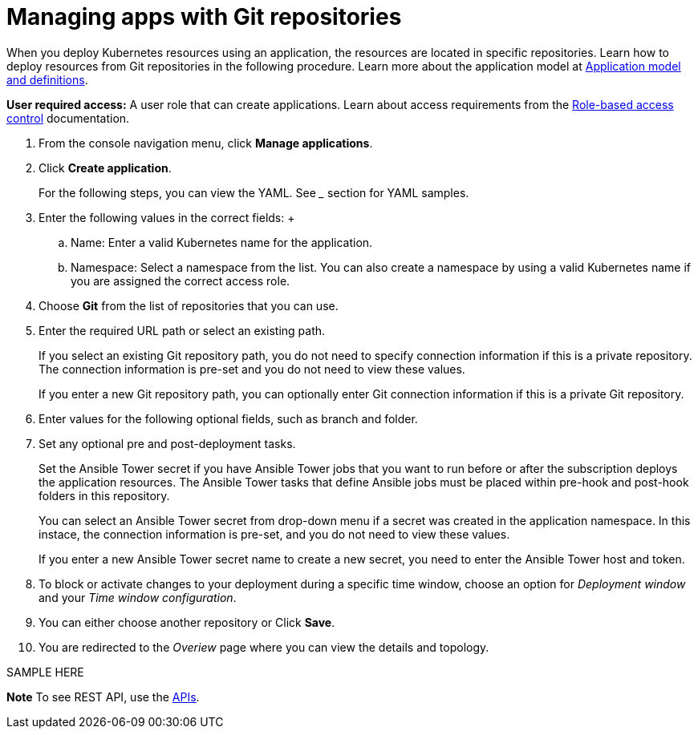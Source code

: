 [#managing-apps-with-git-repositories]
= Managing apps with Git repositories

When you deploy Kubernetes resources using an application, the resources are located in specific repositories. Learn how to deploy resources from Git repositories in the following procedure.
Learn more about the application model at xref:../manage_applications/app_model.adoc#application-model-and-definitions[Application model and definitions].

*User required access:* A user role that can create applications. Learn about access requirements from the link:../security/rbac.adoc#role-based-access-control[Role-based access control] documentation.

1. From the console navigation menu, click *Manage applications*.

2. Click *Create application*.

+
For the following steps, you can view the YAML. See ___ section for YAML samples.


3. Enter the following values in the correct fields:
 +
 .. Name: Enter a valid Kubernetes name for the application.
 .. Namespace: Select a namespace from the list. You can also create a namespace by using a valid Kubernetes name if you are assigned the correct access role.

4. Choose *Git* from the list of repositories that you can use.

5. Enter the required URL path or select an existing path.

+
If you select an existing Git repository path, you do not need to specify connection information if this is a private repository. The connection information is pre-set and you do not need to view these values. 

+
If you enter a new Git repository path, you can optionally enter Git connection information if this is a private Git repository.

6. Enter values for the following optional fields, such as branch and folder.
 
7. Set any optional pre and post-deployment tasks. 

+
Set the Ansible Tower secret if you have Ansible Tower jobs that you want to run before or after the subscription deploys the application resources. The Ansible Tower tasks that define Ansible jobs must be placed within pre-hook and post-hook folders in this repository.

+
You can select an Ansible Tower secret from drop-down menu if a secret was created in the application namespace. In this instace, the connection information is pre-set, and you do not need to view these values. 

+
If you enter a new Ansible Tower secret name to create a new secret, you need to enter the Ansible Tower host and token.
 

8. To block or activate changes to your deployment during a specific time window, choose an option for _Deployment window_ and your _Time window configuration_.

9. You can either choose another repository or Click *Save*.

10. You are redirected to the _Overiew_ page where you can view the details and topology.

SAMPLE HERE

*Note* To see REST API, use the link:../apis/api.adoc#apis[APIs].
 
